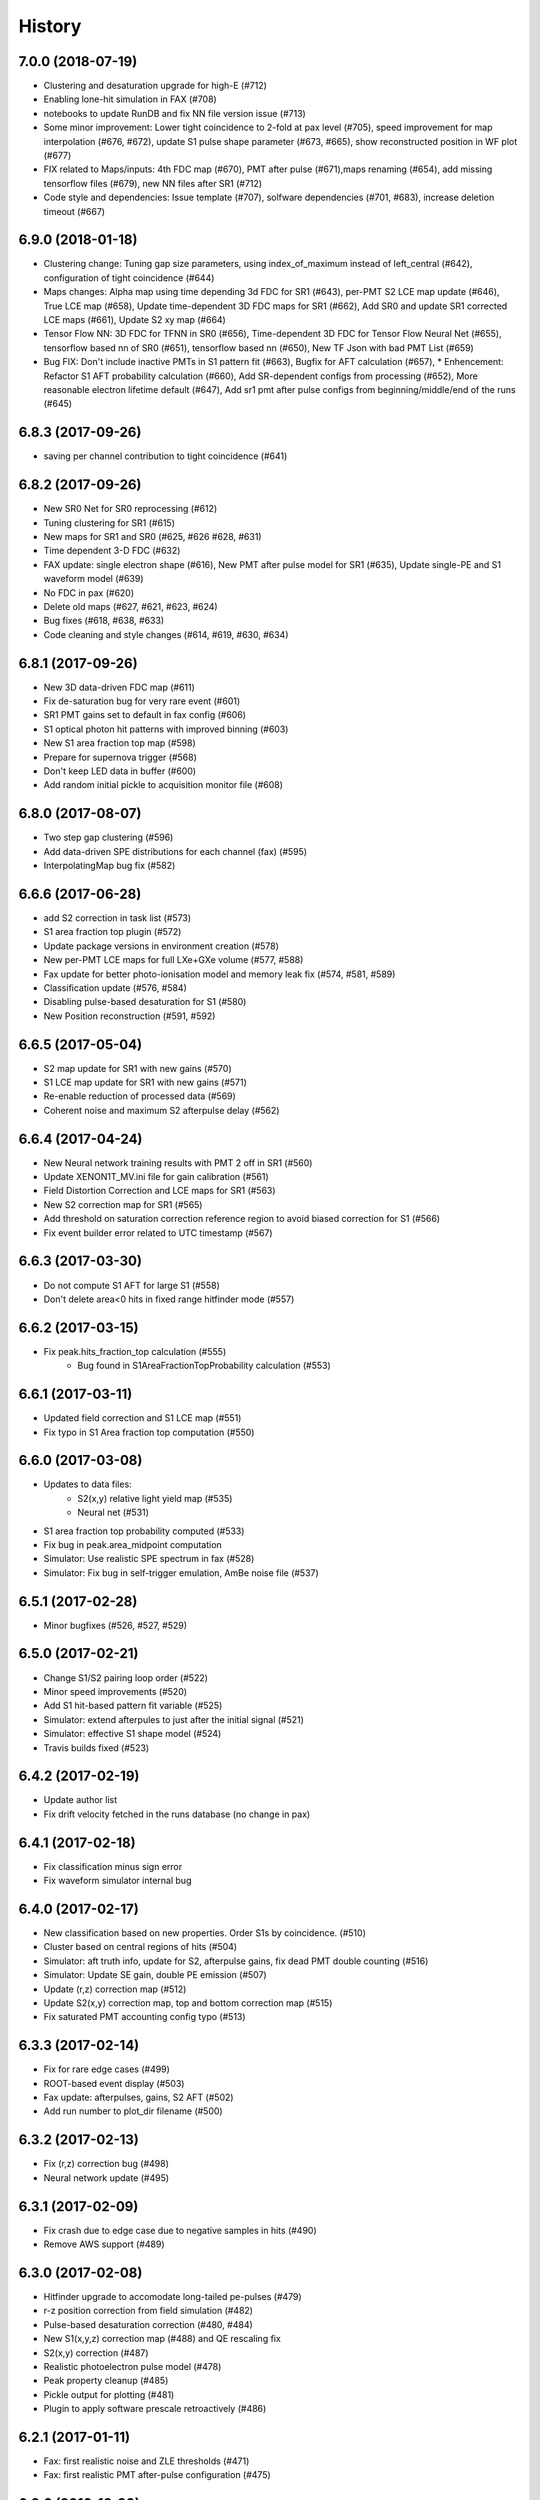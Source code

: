 .. :changelog:

History
-------

------------------
7.0.0 (2018-07-19)
------------------
* Clustering and desaturation upgrade for high-E (#712)
* Enabling lone-hit simulation in FAX (#708)
* notebooks to update RunDB and fix NN file version issue (#713)
* Some minor improvement: Lower tight coincidence to 2-fold at pax level (#705), speed improvement for map interpolation (#676, #672), update S1 pulse shape parameter (#673, #665), show reconstructed position in WF plot (#677)
* FIX related to Maps/inputs: 4th FDC map (#670), PMT after pulse (#671),maps renaming (#654), add missing tensorflow files (#679), new NN files after SR1 (#712)
* Code style and dependencies: Issue template (#707), solfware dependencies (#701, #683), increase deletion timeout (#667)


------------------
6.9.0 (2018-01-18)
------------------
* Clustering change: Tuning gap size parameters, using index_of_maximum instead of left_central (#642), configuration of tight coincidence (#644)
* Maps changes: Alpha map using time depending 3d FDC for SR1 (#643), per-PMT S2 LCE map update (#646), True LCE map (#658), Update time-dependent 3D FDC maps for SR1 (#662), Add SR0 and update SR1 corrected LCE maps (#661), Update S2 xy map (#664)
* Tensor Flow NN: 3D FDC for TFNN in SR0 (#656), Time-dependent 3D FDC for Tensor Flow Neural Net (#655), tensorflow based nn of SR0 (#651), tensorflow based nn (#650), New TF Json with bad PMT List (#659)
* Bug FIX: Don't include inactive PMTs in S1 pattern fit (#663), Bugfix for AFT calculation (#657),  * Enhencement: Refactor S1 AFT probability calculation (#660), Add SR-dependent configs from processing (#652), More reasonable electron lifetime default (#647), Add sr1 pmt after pulse configs from beginning/middle/end of the runs (#645)

------------------
6.8.3 (2017-09-26)
------------------
* saving per channel contribution to tight coincidence (#641)

------------------
6.8.2 (2017-09-26)
------------------
* New SR0 Net for SR0 reprocessing (#612)
* Tuning clustering for SR1 (#615) 
* New maps for SR1 and SR0 (#625, #626 #628, #631)
* Time dependent 3-D FDC (#632)
* FAX update: single electron shape (#616), New PMT after pulse model for SR1 (#635), Update single-PE and S1 waveform model (#639)
* No FDC in pax (#620)
* Delete old maps (#627, #621, #623, #624)
* Bug fixes (#618, #638, #633)
* Code cleaning and style changes (#614, #619, #630, #634)

------------------
6.8.1 (2017-09-26)
------------------
* New 3D data-driven FDC map (#611)
* Fix de-saturation bug for very rare event (#601)
* SR1 PMT gains set to default in fax config (#606)
* S1 optical photon hit patterns with improved binning (#603)
* New S1 area fraction top map (#598)
* Prepare for supernova trigger (#568)
* Don't keep LED data in buffer (#600)
* Add random initial pickle to acquisition monitor file (#608)


------------------
6.8.0 (2017-08-07)
------------------
* Two step gap clustering (#596) 
* Add data-driven SPE distributions for each channel (fax) (#595)
* InterpolatingMap bug fix (#582)

------------------
6.6.6 (2017-06-28)
------------------
* add S2 correction in task list (#573)
* S1 area fraction top plugin (#572)
* Update package versions in environment creation (#578)
* New per-PMT LCE maps for full LXe+GXe volume (#577, #588)
* Fax update for better photo-ionisation model and memory leak fix (#574, #581, #589)
* Classification update (#576, #584)
* Disabling pulse-based desaturation for S1 (#580)
* New Position reconstruction (#591, #592)

------------------
6.6.5 (2017-05-04)
------------------
* S2 map update for SR1 with new gains  (#570)
* S1 LCE map update for SR1 with new gains  (#571)
* Re-enable reduction of processed data (#569)
* Coherent noise and maximum S2 afterpulse delay (#562)

------------------
6.6.4 (2017-04-24)
------------------
* New Neural network training results with PMT 2 off in SR1 (#560)
* Update XENON1T_MV.ini file for gain calibration (#561)
* Field Distortion Correction and LCE maps for SR1 (#563)
* New S2 correction map for SR1 (#565)
* Add threshold on saturation correction reference region to avoid biased correction for S1 (#566)
* Fix event builder error related to UTC timestamp (#567)

------------------
6.6.3 (2017-03-30)
------------------
* Do not compute S1 AFT for large S1 (#558)
* Don't delete area<0 hits in fixed range hitfinder mode (#557)
  
------------------
6.6.2 (2017-03-15)
------------------
* Fix peak.hits_fraction_top calculation (#555)
    * Bug found in S1AreaFractionTopProbability calculation (#553)

------------------
6.6.1 (2017-03-11)
------------------
* Updated field correction and S1 LCE map (#551)
* Fix typo in S1 Area fraction top computation (#550)

------------------
6.6.0 (2017-03-08)
------------------
* Updates to data files:
    * S2(x,y) relative light yield map (#535)
    * Neural net (#531)
* S1 area fraction top probability computed (#533)
* Fix bug in peak.area_midpoint computation
* Simulator: Use realistic SPE spectrum in fax (#528)
* Simulator: Fix bug in self-trigger emulation, AmBe noise file (#537)

------------------
6.5.1 (2017-02-28)
------------------
* Minor bugfixes (#526, #527, #529)

------------------
6.5.0 (2017-02-21)
------------------
* Change S1/S2 pairing loop order (#522)
* Minor speed improvements (#520)
* Add S1 hit-based pattern fit variable (#525)
* Simulator: extend afterpules to just after the initial signal (#521)
* Simulator: effective S1 shape model (#524)
* Travis builds fixed (#523)

------------------
6.4.2 (2017-02-19)
------------------
* Update author list
* Fix drift velocity fetched in the runs database (no change in pax)

------------------
6.4.1 (2017-02-18)
------------------
* Fix classification minus sign error
* Fix waveform simulator internal bug

------------------
6.4.0 (2017-02-17)
------------------
* New classification based on new properties. Order S1s by coincidence. (#510)
* Cluster based on central regions of hits (#504)
* Simulator: aft truth info, update for S2, afterpulse gains, fix dead PMT double counting (#516)
* Simulator: Update SE gain, double PE emission (#507)
* Update (r,z) correction map (#512)
* Update S2(x,y) correction map, top and bottom correction map (#515)
* Fix saturated PMT accounting config typo (#513)

------------------
6.3.3 (2017-02-14)
------------------
* Fix for rare edge cases (#499)
* ROOT-based event display (#503)
* Fax update: afterpulses, gains, S2 AFT (#502)
* Add run number to plot_dir filename (#500)

------------------
6.3.2 (2017-02-13)
------------------
* Fix (r,z) correction bug (#498)
* Neural network update (#495)

------------------
6.3.1 (2017-02-09)
------------------
* Fix crash due to edge case due to negative samples in hits (#490)
* Remove AWS support (#489)

------------------
6.3.0 (2017-02-08)
------------------
* Hitfinder upgrade to accomodate long-tailed pe-pulses (#479)
* r-z position correction from field simulation (#482)
* Pulse-based desaturation correction (#480, #484)
* New S1(x,y,z) correction map (#488) and QE rescaling fix
* S2(x,y) correction (#487)
* Realistic photoelectron pulse model (#478)
* Peak property cleanup (#485)
* Pickle output for plotting (#481)
* Plugin to apply software prescale retroactively (#486)

------------------
6.2.1 (2017-01-11)
------------------
* Fax: first realistic noise and ZLE thresholds (#471)
* Fax: first realistic PMT after-pulse configuration (#475)

------------------
6.2.0 (2016-12-20)
------------------
* Low-energy classification update, new peak properties (#467)
* Corrected error in peak.mean_area_over_noise computation
* Fix timezone offset for event time in plots (#466)
* Pattern goodness of fit is now a likelihood ratio (#465)
* Event builder robustness to db connectivity issues (#461)
* Fixed-range hit finder (#458)

------------------
6.1.1 (2016-11-24)
------------------
* Fax update - PMT and S2 afterpulses (#452)
* Include factorial in posrec likelihood (#459)

------------------
6.1.0 (2016-11-11)
------------------
* Improved clustering (#450)
* Make processed data smaller (#456)
* Write fax output to its own ROOT file (#453)
* Neural network update (#457)
* Fix for acquisition monitor pulse rescue logic (#454)
* Bug related to decimal types in datastructure (#447)
* Assorted event builder improvements after major changes

------------------
6.0.2 (2016-10-31)
------------------
* More lenient timeouts for batch queue processing

------------------
6.0.1 (2016-10-31)
------------------
* Fixed memory leak
    
------------------
6.0.0 (2016-10-26)
------------------
* Remote/distributed multiprocessing (#439)
* New S1 overall LCE maps (#436) and S2 per-pmt LCE maps (#431)
* Amazon Dynamo support (#438)
* Saturation correction computed, not added to total for XENON1T (#437)
* Matched waveform simulator S2 model (#428)
* Event display improvements (#440, #427)
* Event builder speed improvements (#434)
* Fax naming changes (#443)


------------------
5.7.0 (2016-10-07)
------------------
* Eventbuilder improvements
 * Trigger base logic improvements (#407, 418)
 * do_not_trigger option (#419)
 * Fix for online dead time calculation (#416)
 * Trigger monitor improvements (#412, #424, #429)
 * Save acquisition monitor pulses (#414)
* pulses_per_channel and n_pulses attributes added to Event class (#425, #422)
* Fax saves GEANT4 id to ROOT file, more noise options (#426)

------------------
5.6.5 (2016-09-21)
------------------

* Screwed up release, fixed HISTORY.rst

------------------
5.6.4 (2016-09-21)
------------------

* Mistaken release

------------------
5.6.3 (2016-09-21)
------------------

* MV processing support further

------------------
5.6.2 (2016-09-01)
------------------

* MV processing support

------------------
5.6.1 (2016-09-01)
------------------

* Muon veto processing support using run database information

------------------
5.6.0 (2016-08-31)
------------------

* Deal correctly with gains almost zero but see hit (#415)
* LCE map from Kr83m (#413)
* Raw data from MV had suffix (#411)

------------------
5.5.1 (2016-08-15)
------------------

* Fixes for trigger (#409)
* Adjust drift velocity (#410)


------------------
5.5.0 (2016-08-08)
------------------

* Muon veto integration (#406)

------------------
5.4.0 (2016-08-06)
------------------

* New raw data format
* Reconstruction fix (#401)
* Event builder changes (#404)

------------------
5.3.6 (2016-07-25)
------------------

* Small DAQ fixes.


------------------
5.3.5 (2016-07-25)
------------------

* Trying to get a DOI

------------------
5.3.4 (2016-07-25)
------------------

* Small tweak to description in setup.py (which I actually made because I want to get a DOI for pax).


------------------
5.3.3 (2016-07-25)
------------------

* Small DAQ fixes.

------------------
5.3.2 (2016-07-20)
------------------

* Only TPC errors can stop DAQ.

------------------
5.3.1 (2016-07-19)
------------------

* Fix MV bug in ini (#397).

------------------
5.3.0 (2016-07-19)
------------------

* Trigger changes for deadtime and acquisition monitor - no backword compatbility for new data (#395)
* Muon veto DAQ changes (#396)

------------------
5.2.1 (2016-07-06)
------------------

* Fix release

------------------
5.2.0 (2016-07-06)
------------------

* Store acquisition monitor info (#392)

------------------
5.1.0 (2016-06-27)
------------------

* S1 relative light yield map update (#382)
* Makefile now writes to stable branch (#379)
* Geant4 interface simulates from below cathode if desired (#389)
* Trigger changes with error handling (#386)
* Trigger prevent invalid event ranges (#388)
* Equalized gains (#387)

------------------
5.0.2 (2016-06-20)
------------------

* Unintentional release.

------------------
5.0.1 (2016-06-20)
------------------

* Minor DAQ fixes including error handling (#384)

------------------
5.0.0 (2016-06-08)
------------------

* Ready for XENON1T data
* New clustering (#372)
* Extended trigger window (#369)

------------------
4.11.0 (2016-06-06)
------------------

* Run database interface (#366)
* Revive PMTs that were masked (#371)

------------------
4.10.2 (2016-06-01)
------------------

* ROOT fix (#370)
* Configurable low-level info (#368)
* Event builder fixes (scattered commits)

------------------
4.10.1 (2016-05-30)
------------------

* Add PMT information (#364)
* Event builder changes (#365 plus other commits), including processing related changes.

------------------
4.10.0 (2016-05-20)
------------------

* Initial pax tuning for XENON1T #361

------------------
4.9.3 (2016-05-12)
------------------

* Temporarily downgrade scipy due to issues with latest build on some systems
* Event builder: split collections handling, save-all-pulses / mega event / timed trigger mode
* Lowered threshold in XENON1T-LED config until we can specify optimal threshold (#357)
* Waveform simulator bugfix (#354), LED signal simulation (#355)


------------------
4.9.2 (2016-05-03)
------------------

* Poisson likelihood statistic for position reconstruction, confidence contour improvement (#342)
* Event builder: parallel queries, delete-as-we-go, optimized queries, better config / run_doc handling
* Lock-based race condition prevention for ROOT class compilation (see #351)
* Fix wrong numbers in connector map (#349)

------------------
4.9.1 (2016-04-25)
------------------

* Neural net uses correct QEs
* Small changes for event builder
* Split S2 afterpulse models so independent for XENON100 and XENON1T

------------------
4.9.0 (2016-04-18)
------------------

* XENON1T: gains to 1 in LED mode, amplifiers and positions in pmts config dictionary (#339)
* XENON100 S2(x,y) map, XENON100 S2 simulation bugfix (#334)
* Event builder fixes, cax integration
* Pax version no longer append to output filename (0f26ac0)
* Multiprocessing and ROOT fix (#337)
* Waveform simulator afterpulses fix (#341)


------------------
4.8.0 (2016-03-29)
------------------

* New event builder version (#336)

------------------
4.7.0 (2016-03-21)
------------------

* Geant4 input to waveform simulator
* Tuning classification for XENON1T gas-mode zero-field.

------------------
4.6.1 (2016-03-07)
------------------

* Screwed up release, fixing...

------------------
4.6.0 (2016-03-07)
------------------

* Confidence levels on position reconstruction
* Saturation correction bug
* Several small bug fixes
* Minor event builder changes

------------------
4.5.0 (2016-02-26)
------------------

* .cpp classes now included within the ROOT output file (#323)
* Area corrections stored separately in datastructure (#322)
* Waveform simulator refactor, PMT afterpulses support (#321)
* Small event builder changes (#316, several loose commits)

------------------
4.4.1 (2016-02-05)
------------------

* Weird outlier bug fixes found in bulk processing

------------------
4.4.0 (2016-02-02)
------------------

* New event builder iteration (#297)
* Configuration bugs fixed

------------------
4.3.2 (2016-01-31)
------------------

* Small argument fixes for default configuration.

------------------
4.3.1 (2016-01-28)
------------------

* Nasty multiprocessing bug fix

------------------
4.3.0 (2016-01-25)
------------------

* Parallelization refactor (#298)
* Store meta data in ROOT output (#303)
* z coordinate system now negative in liquid (#302)
* Neural net reconstruction (#296)

------------------
4.2.0 (2016-01-11)
------------------

* Fixes for ROOT output: memory leak (#282), LED output (#283), long int fields (#289)
* Event builder changes (#278)
* 3D position reconstruction for S1s (#277)
* Hits and Pulses for S1s saved by default (#283)
* Raw data filename format changed, progress bar fix (#289)

------------------
4.1.2 (2015-11-30)
------------------

* Docs fixes
* TableWriter bug
* Saturation bug #274

------------------
4.1.0 (2015-11-17)
------------------

* ROOT class output
* Signal processing speedup (#245)
* S1 3d pattern simulation & goodness of fit computation (#237)
* Modifications for working with other TPCs (#247)
* Improvements to / fixes for noisy channel hit rejection
* Assorted bug fixes (#241, #244) and documentation fixes

------------------
4.0.1 (2015-10-17)
------------------

* Memory leak fixed
* Corrections to position reconstruction (#244)
* Documentation fixes

------------------
4.0.0 (2015-10-02)
------------------

* Add/remove several peak properties (#223, #214, #203), such as the peak's hits-only sum waveform.
* Clustering changes: separate plugins, better goodness of split, faster (#223, #213)
* Python 2 support (#217)
* Paxer options to switch input and output type (#212)
* Position reconstruction before classification (#223)
* Fast PatternFitter for position reconstruction (#233)
* Irregular correction map support, XENON100 S1(x,y,z) correction (#219)
* S1 vs S2 classification fix (#221)
* Several bugfixes and documentation improvements (e.g. #230)


------------------
3.3.0 (2015-08-03)
------------------

* Natural break declustering (#187)
* Improvements to chi2gamma accuracy and speed (#193, #196)
* Non-continuous events in ZippedBSON format (#192)
* XED writing (#177)
* Refactor plugin base and timing code (#190)
* S2 LCE in waveform simulator (#185)
* Cleanup plugin folders and names (#202)
* Minor improvements to logging (#155, #86) and plotting (#98, #144, #200)
* Documentation improvements


------------------
3.2.0 (2015-07-06)
------------------

* Multithreading of paxer (see --help)
* Clustering bug fixed (#186)
* Contribution section for non-XENON TPCs in examples.
* Chi2 algorithm now runs by default (and has energy cutoff for speed)
* Event builder pretrigger merged into pax
* Units now statically defined
* Various docs improvements


------------------
3.1.2 (2015-06-07)
------------------

* Update requirements.txt

  * Require new numba version since use new features
  * Pymongo3 required for all our Mongo setups

------------------
3.1.1 (2015-06-07)
------------------

* Fixed merge issue with minor release (mea culpa)

------------------
3.1.0 (2015-06-07)
------------------

* Simplified hit finder (#167)
* ZLE in waveform simulator
* BSON output
* Cleanup of Travis building
* Various bug fixes

------------------
3.0.0 (2015-04-20)
------------------

* Reprocessing capability, switch HDF5 backend (#116)
* Better clustering algorithms: MeanShift, GapSize (#124)
* Hitfinder: faster, new noise definition, work on raw ADC data (#126)
* Bad channel rejection -> suspicious channel testing (#126)
* ROOT output, including tests for Travis (#127)
* Speed and feature improvements to folder-based IO (XED, Avro, ...) (#131)
* Datastructure update (#139)
* Bugfixes, plotting and comment improvements

------------------
2.1.0 (2015-02-15)
------------------

 * Avro raw data output
 * Neural net reconstruction
 * And lots of meaningless commits to get Travis continuous integration and Coveralls code coverage to work!  (And ROOT, which will be in 2.2)

------------------
2.0.1 (2015-01-26)
------------------

 * Travis CI continuous integration is enabled
 * Minor bug fixes

   * Values missing from output if they were always default
   * Memory leak after many events due to logger


------------------
2.0.0 (2015-01-15)
------------------

 * Changes to core
 
   * Cleanup of datastructure (see #80 and #81)
   * Most of core wrapped in Processor class
   * Plugins shut down at end of Processor.run(), not just on destruction

 * New signal processing chain

   * BaselineExcursionMethod, finds single-photon peaks in each channel (Default)
   * FindBigPeaks, a traditional sum-waveform peakfinder
   * Supporting peak classification and property computation plugins

 * Chi-square gamma x,y position reconstruction
 * Waveform simulator enhancements

   * Wrapped in Simulator class, loaded along with processor
   * Performance improvements
   * Basic zero-length encoding emulation 
   
 * WritePandas: write our data as DataFrames to containers supported by pandas
 * 2D channel waveforms plot
 * Support for arbitrary external detectors / extra channel groups
 * More tests

 
------------------
1.4.0 (2014-11-21)
------------------

 * DSP
   
   * Peak width fields added to datastructure
   * newDSP: Interpolated peak width computations
   * DSP plugins cleaned up and reorganized (except old peak finder) 
   * Frequency bandpass filtering support
 
 * Updated docs, comments, logging
 * Plots
   
   * 3D channel waveforms plot
   * Event summary plot
 
 * Music output (fun side project)
 * Separate directory for example data files
 * Configurations for XAMS, Bern test setup
 * --input and --output override settings for most plugins
 * WaveformSimulator: improved defaults
 * Stable DAQ injector
 * Various bug fixes and cleanups that polish


------------------
1.3.0 (2014-10-17)
------------------

* Plugin directory moved (fix bug in previous release)
* Bulk processing enhancements

  * Scripts for parallelization
  * XED: read in entire datasets, not just single files

* More command line arguments: input, plotting
* Configuration enhancements

  * Module-level settings
  * Multiple inheritance

* DAQInjector

  * New run-database format
  * Repeat single events
  * Create shard index
  * Further debugging and maturing
  
* Implement run database interface
* WaveformSimulator (Fax) cleanup:

  * Several truth file & instruction file formats
  * Better-motivated settings
  * ER/NR S1s
  
* Cut overhanging pulses
* Several PosSimple improvements 
* Interpolating detector maps (for position-dependent signal corrections)
* Plot 2D hit patterns


------------------
1.2.0 (2014-10-02)
------------------

* DAQ injector - can inject data into DAQs.
* Nested configurations - better handling of configurations and allows for nesting


------------------
1.1.0 (2014-08-29)
------------------

* HDF5 output - will be, for now, default output format.

  * We now have a binary output format for peaks and event.
  * Should also be easily extendible to ROOT output, which is blocked until ROOT solves some Py3.4 bugs.
  * Allows bulk comparison with high statistics for things like trigger efficiency

* Bug fixes relating to difference between XENON100 and XENON1T formats (occurences extending past event windows).
* Starting work on a new SimpleDSP processor
* Waveform generator
* General bug fixes and cleanup

------------------
1.0.0 (2014-08-16)
------------------

* Completely refactored event datastructure

 * Moved from Python dictionaries to an event class, seen in pax.datastructure
 * Ported all modules with pax to the new structure
 * Should open up I/O and C++ binding opportunities
 * Now there are Event, Peak, Waveform, and ReconstructedPosition classes
 * All of this is based on an extensively modified fork of 'micromodels'.

* Input control (See Issue #26)

 * Can now run pax with single events
 * Run paxit --help to see how one can process events

* Binaries of paxit installed when pax is installed
* Improved testing

 * Started testing plugins (this will start including other plugins later in the release)
 * Extensively testing the event class

* Peak finder now nearly identical to Xerawdp: better than 99.9% agreement on >20000 peaks tested

 * Simulation of the Xerawdp convolution bug (filtered waveform mutilation around pulse edges)
 * Small bugfixes (empty isolation test regions, strange behaviour when max of filtered waveform is negative)
 * Xerawdp XML file interpretation is off-by one (min_width=10 means: width must be 11 or higher)

* Integration of a waveform simulator (FaX) which can simulate S1s, S2s, and white noise

 * Script to convert from MC/NEST root files to FaX instructions
 * Simplified but much faster simulation mode used for peaks >1000 pe

* Plotting improvement: largest S1 & S2 in separate subplot
* Numerous bug fixes:

 * Pickler I/O
 * Remove dead code (clustering)




------------------
0.2.1 (2014-08-14)
------------------

* paxit binaries installed by default to allow working out of source

------------------
0.2.0 (2014-08-04)
------------------

* Define static event class data structure
* Transforms now specified in ini file
* Can launch small web server for viewing plots
* Major changes to the peak finding to better match Xerawdp. Agreement is currently at the 95% level.

 * Two important bugfixes for determining included channels : XED channel mask parsing, 0->1 start
 * Filter impulse response now identical to Xerawdp
 * Different summed waveforms for s1 and s2 peakfinding

* Transforms have start and stop methods

------------------
0.1.0 (2014-07-18)
------------------

* First release of software framework
* Functional but not complete digital signal processing
  * Sum waveform for top, bottom, veto
  * Filtering with raised cosine filter
  * Peak finding of S1 and S2
* Basic inputs
  * MongoDB (used online for DAQ)
  * XED (XENON100 format)
* Basic outputs
  * ROOT
  * Pickle
  * Plots
* Demo reconstruction algorithm of charge-weighted sum

